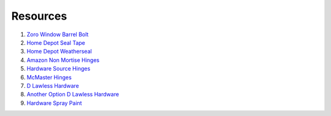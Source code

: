 Resources
==========

1. `Zoro Window Barrel Bolt <https://www.zoro.com/zoro-select-window-barrel-bolt-zinc-1vzv3/i/G2682276/>`_

2. `Home Depot Seal Tape <https://www.homedepot.com/p/Frost-King-E-O-1-1-4-in-x-3-16-in-x-30-ft-Camper-Mounting-Tape-for-Trucks-V447H/100122697>`_

3. `Home Depot Weatherseal <https://www.homedepot.com/p/Frost-King-3-8-in-x-3-16-in-x-17-ft-Grey-Vinyl-Foam-Weatherseal-Tape-V443H/100205904>`_

4. `Amazon Non Mortise Hinges <https://www.amazon.com/non-mortise-hinges/s?k=non+mortise+hinges>`_

5. `Hardware Source Hinges <https://www.hardwaresource.com/no-mortise-hinge.html?variant_id=56326&gclid=EAIaIQobChMI16GPw7P96gIVWgOzAB1CJQyREAQYASABEgKChfD_BwE>`_

6. `McMaster Hinges <https://www.mcmaster.com/nonmortise-hinges/>`_

7. `D Lawless Hardware <https://www.dlawlesshardware.com/non-mortise-hinges.html>`_

8. `Another Option D Lawless Hardware <https://www.dlawlesshardware.com/brplwisalom1.html>`_

9. `Hardware Spray Paint <https://www.homedepot.com/p/Rust-Oleum-Painter-s-Touch-2X-12-oz-Satin-Blossom-White-General-Purpose-Spray-Paint-346950/307244863>`_






